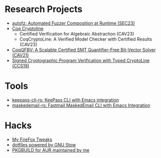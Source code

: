 * Research Projects
- [[https://github.com/sslab-gatech/autofz][autofz: Automated Fuzzer Composition at Runtime (SEC23)]]
- [[https://github.com/fmlab-iis/coq-cryptoline][Coq Cryptoline]]
  - Certified Verification for Algebraic Abstraction (CAV23)
  - CoqCryptoLine: A Verified Model Checker with Certified Results (CAV23)
- [[https://github.com/fmlab-iis/coq-qfbv][CoqQFBV: A Scalable Certified SMT Quantifier-Free Bit-Vector Solver (CAV21)]]
- [[https://github.com/fmlab-iis/gcc2cryptoline][Signed Cryptographic Program Verification with Typed CryptoLine (CCS19)]]

* Tools
- [[https://github.com/fuyu0425/keepass-cli-rs][keepass-cli-rs: KeePass CLI with Emacs integration]]
- [[https://github.com/fuyu0425/maskedemail-rs][maskedemail-rs: Fastmail MaskedEmail CLI with Emacs Integration]]


* Hacks
- [[https://github.com/fuyu0425/firefox-tweaks][My FireFox Tweaks]]
- [[https://github.com/fuyu0425/dotfiles][dotfiles powered by GNU Stow]]
- [[https://github.com/fuyu0425/PKGBUILDs][PKGBUILD for AUR maintained by me]]
